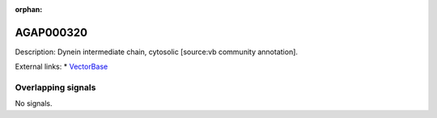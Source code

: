 :orphan:

AGAP000320
=============





Description: Dynein intermediate chain, cytosolic [source:vb community annotation].

External links:
* `VectorBase <https://www.vectorbase.org/Anopheles_gambiae/Gene/Summary?g=AGAP000320>`_

Overlapping signals
-------------------



No signals.


